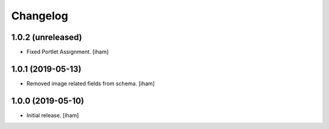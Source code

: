 Changelog
=========


1.0.2 (unreleased)
------------------

- Fixed Portlet Assignment.
  [iham]


1.0.1 (2019-05-13)
------------------

- Removed image related fields from schema.
  [iham]


1.0.0 (2019-05-10)
------------------

- Initial release.
  [iham]
